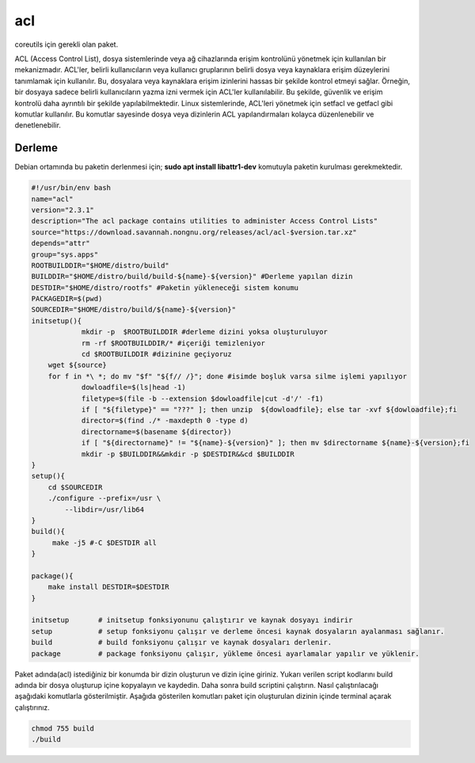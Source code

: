 acl
+++

coreutils için gerekli olan paket.

ACL (Access Control List), dosya sistemlerinde veya ağ cihazlarında erişim kontrolünü yönetmek için kullanılan bir mekanizmadır. ACL'ler, belirli kullanıcıların veya kullanıcı gruplarının belirli dosya veya kaynaklara erişim düzeylerini tanımlamak için kullanılır. Bu, dosyalara veya kaynaklara erişim izinlerini hassas bir şekilde kontrol etmeyi sağlar. Örneğin, bir dosyaya sadece belirli kullanıcıların yazma izni vermek için ACL'ler kullanılabilir. Bu şekilde, güvenlik ve erişim kontrolü daha ayrıntılı bir şekilde yapılabilmektedir. Linux sistemlerinde, ACL'leri yönetmek için setfacl ve getfacl gibi komutlar kullanılır. Bu komutlar sayesinde dosya veya dizinlerin ACL yapılandırmaları kolayca düzenlenebilir ve denetlenebilir.

Derleme
--------

Debian ortamında bu paketin derlenmesi için;
**sudo apt install libattr1-dev** komutuyla paketin kurulması gerekmektedir.

.. code-block:: shell
	
	#!/usr/bin/env bash
	name="acl"
	version="2.3.1"
	description="The acl package contains utilities to administer Access Control Lists"
	source="https://download.savannah.nongnu.org/releases/acl/acl-$version.tar.xz"
	depends="attr"
	group="sys.apps"
	ROOTBUILDDIR="$HOME/distro/build"
	BUILDDIR="$HOME/distro/build/build-${name}-${version}" #Derleme yapılan dizin
	DESTDIR="$HOME/distro/rootfs" #Paketin yükleneceği sistem konumu
	PACKAGEDIR=$(pwd)
	SOURCEDIR="$HOME/distro/build/${name}-${version}"
	initsetup(){
		    mkdir -p  $ROOTBUILDDIR #derleme dizini yoksa oluşturuluyor
		    rm -rf $ROOTBUILDDIR/* #içeriği temizleniyor
		    cd $ROOTBUILDDIR #dizinine geçiyoruz
            wget ${source}
            for f in *\ *; do mv "$f" "${f// /}"; done #isimde boşluk varsa silme işlemi yapılıyor
		    dowloadfile=$(ls|head -1)
		    filetype=$(file -b --extension $dowloadfile|cut -d'/' -f1)
		    if [ "${filetype}" == "???" ]; then unzip  ${dowloadfile}; else tar -xvf ${dowloadfile};fi
		    director=$(find ./* -maxdepth 0 -type d)
		    directorname=$(basename ${director})
		    if [ "${directorname}" != "${name}-${version}" ]; then mv $directorname ${name}-${version};fi
		    mkdir -p $BUILDDIR&&mkdir -p $DESTDIR&&cd $BUILDDIR
	}
	setup(){
	    cd $SOURCEDIR
	    ./configure --prefix=/usr \
		--libdir=/usr/lib64
	}
	build(){
	     make -j5 #-C $DESTDIR all
	}

	package(){
	    make install DESTDIR=$DESTDIR
	}
	
	initsetup       # initsetup fonksiyonunu çalıştırır ve kaynak dosyayı indirir
	setup           # setup fonksiyonu çalışır ve derleme öncesi kaynak dosyaların ayalanması sağlanır.
	build           # build fonksiyonu çalışır ve kaynak dosyaları derlenir.
	package         # package fonksiyonu çalışır, yükleme öncesi ayarlamalar yapılır ve yüklenir.


Paket adında(acl) istediğiniz bir konumda bir dizin oluşturun ve dizin içine giriniz. Yukarı verilen script kodlarını build adında bir dosya oluşturup içine kopyalayın ve kaydedin. Daha sonra build scriptini çalıştırın. Nasıl çalıştırılacağı aşağıdaki komutlarla gösterilmiştir. Aşağıda gösterilen komutları paket için oluşturulan dizinin içinde terminal açarak çalıştırınız.


.. code-block:: shell
	
	chmod 755 build
	./build
  
.. raw:: pdf

   PageBreak




